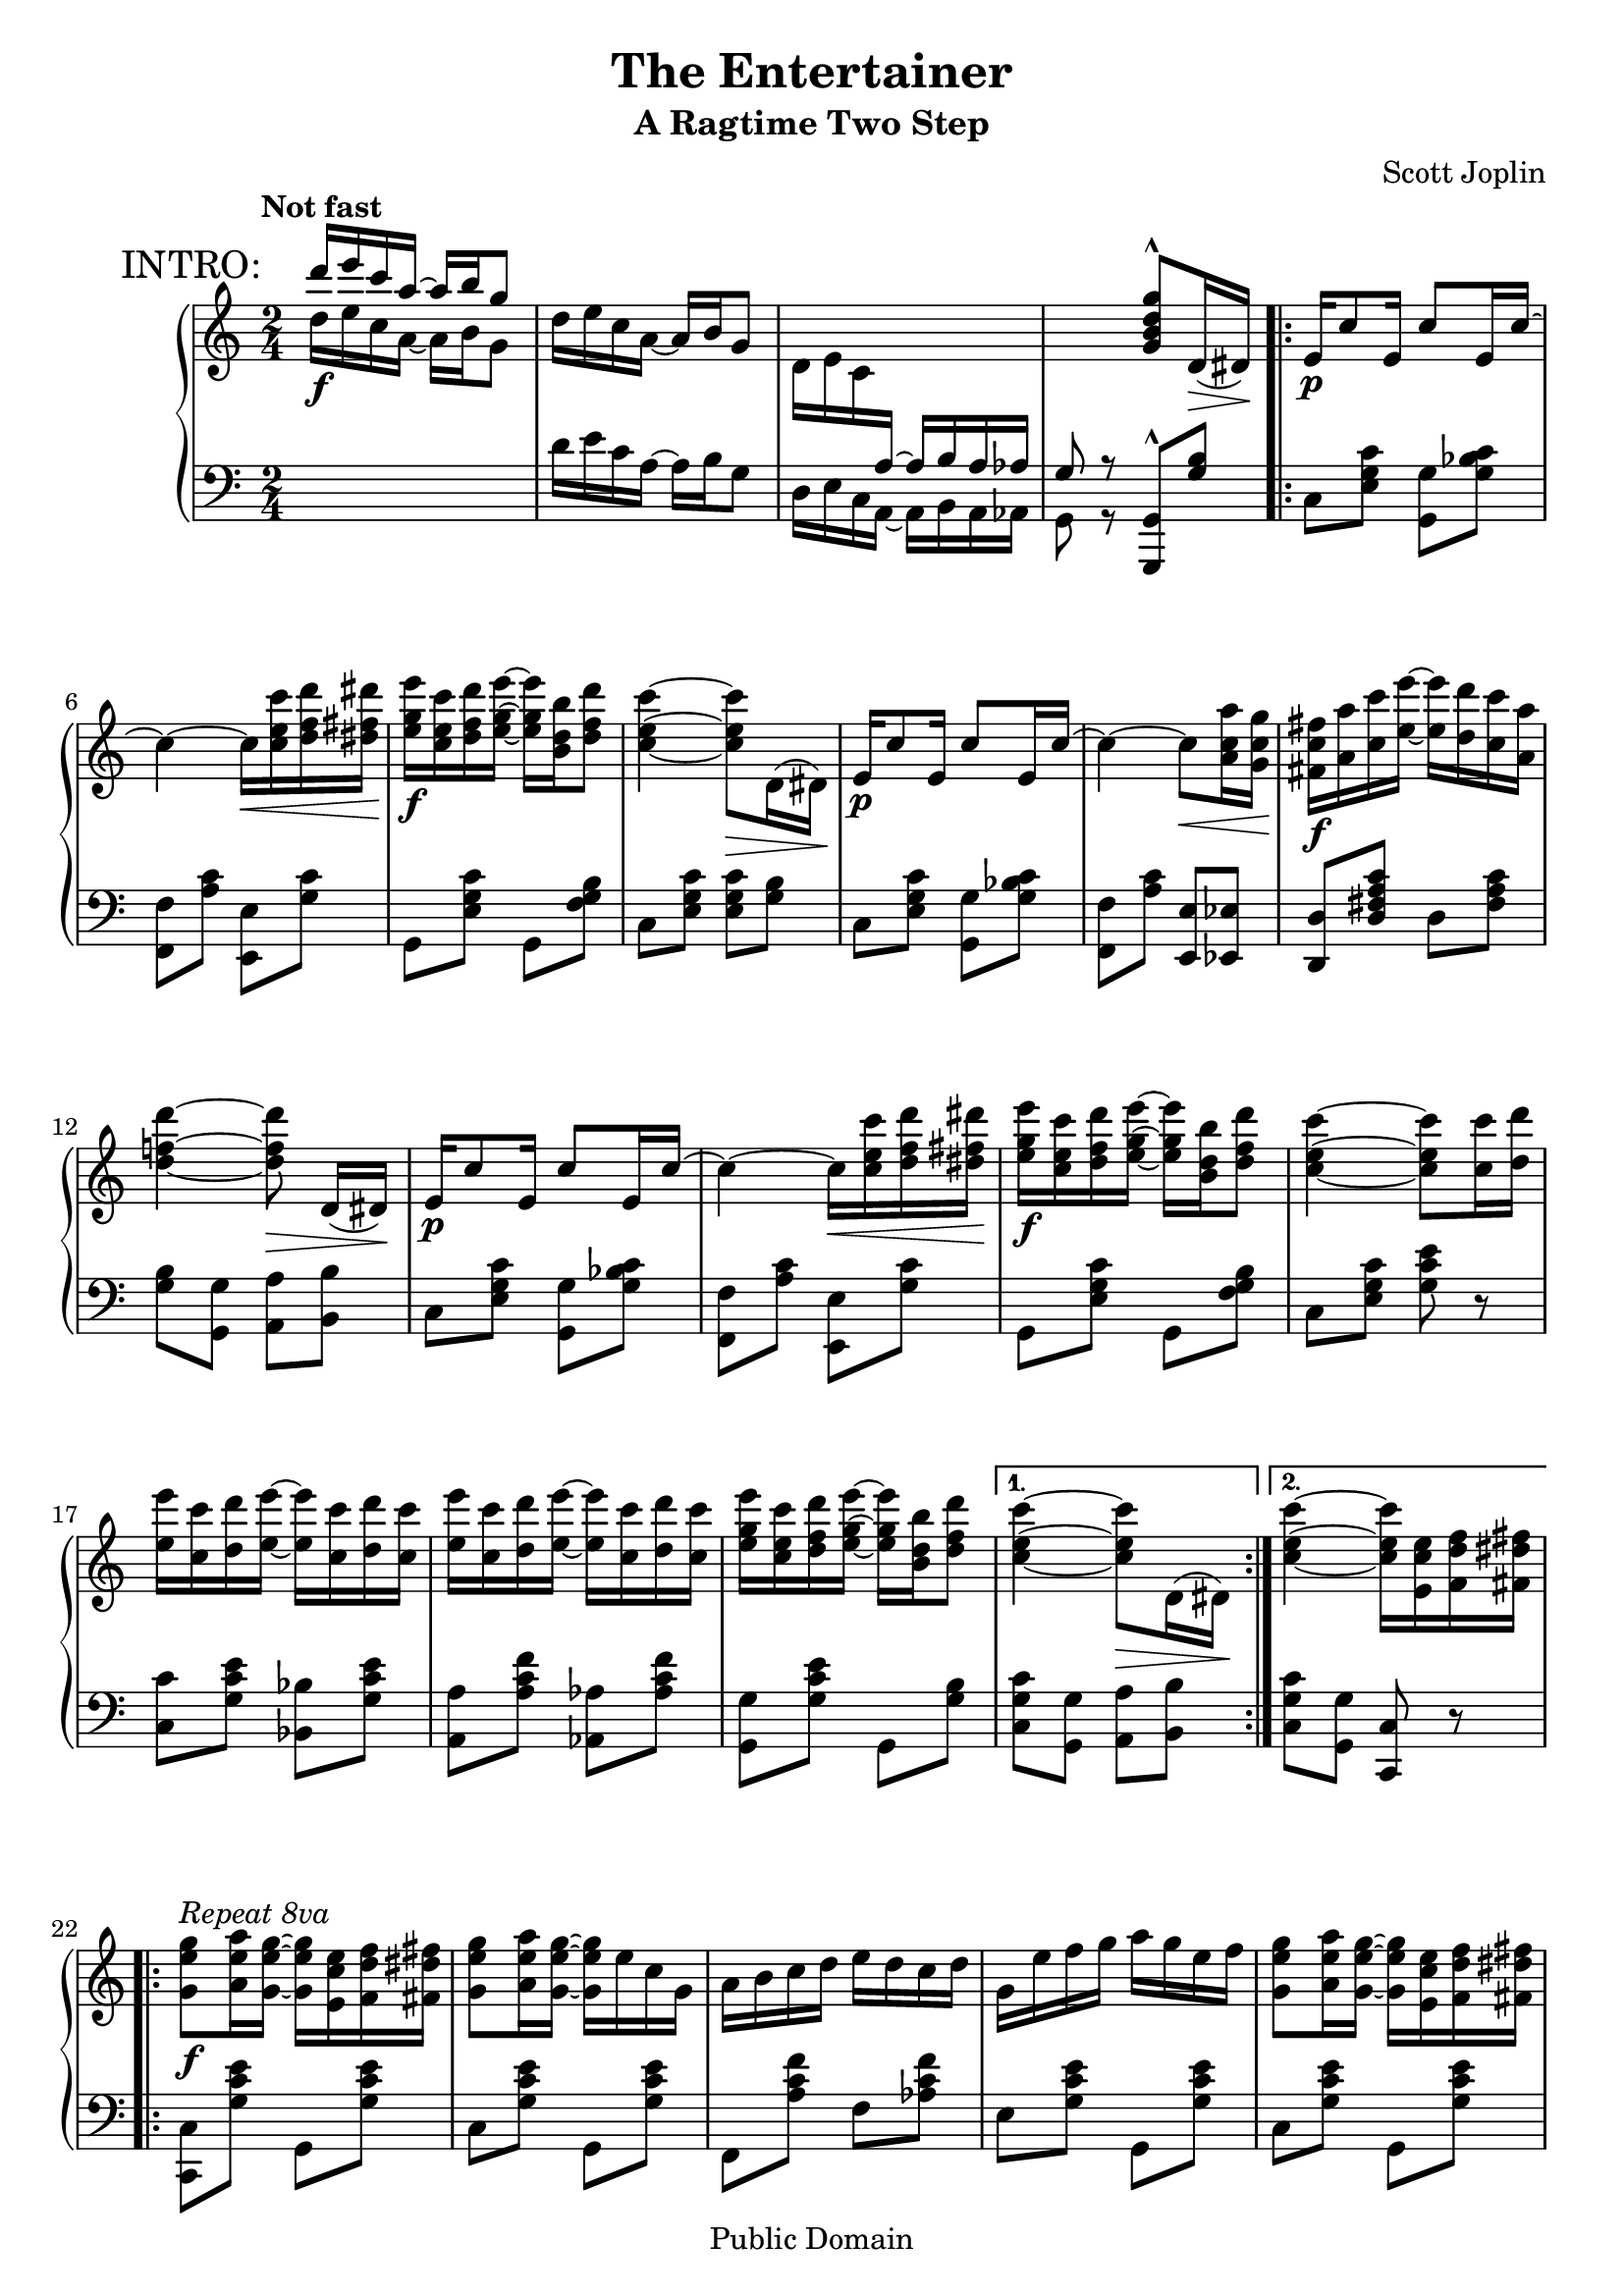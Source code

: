 \version "2.19.32"

\header {
  title = "The Entertainer"
  subtitle = "A Ragtime Two Step"
  composer = "Scott Joplin"

  mutopiatitle = "The Entertainer"
  mutopiacomposer = "JoplinS"
  mutopiainstrument = "Piano"
  date = "c. 1902"
  style = "Jazz"
  copyright = "Public Domain"
  source = "Reproduction of original edition (1902)"

  maintainer = "Chris Sawer"
  maintainerEmail = "chris@mutopiaproject.org"
  maintainerWeb = "http://www.whitewillow.co.uk/"

  footer = "Mutopia-2008/12/21-263"
  tagline = \markup { \override #'(box-padding . 1.0) \override #'(baseline-skip . 2.7) \box \center-column { \small \line { Sheet music from \with-url #"http://www.MutopiaProject.org" \line { \teeny www. \hspace #-1.0 MutopiaProject \hspace #-1.0 \teeny .org \hspace #0.5 } • \hspace #0.5 \italic Free to download, with the \italic freedom to distribute, modify and perform. } \line { \small \line { Typeset using \with-url #"http://www.LilyPond.org" \line { \teeny www. \hspace #-1.0 LilyPond \hspace #-1.0 \teeny .org } by \maintainer \hspace #-1.0 . \hspace #0.5 Reference: \footer } } \line { \teeny \line { This sheet music has been placed in the public domain by the typesetter, for details see: \hspace #-0.5 \with-url #"http://creativecommons.org/licenses/publicdomain" http://creativecommons.org/licenses/publicdomain } } } }
}

global = {
  \key c \major
  \time 2/4
  \tempo "Not fast"
}

top = \relative c' {
  \global
  \clef treble

  %% to print RehearsalMark above MetronomeMark,
  %% align them to the same ‘break-align-symbol’
  \once\override Score.RehearsalMark.break-align-symbols = #'(time-signature)
  \mark "INTRO:"
  \voiceOne
  d''16 e c a ~ a b g8 | %1
  \oneVoice
  d16 e c a ~ a b g8 |

  d16 e c \change Staff = "down" \voiceOne a ~ a b a as |
  g8 r \change Staff = "up" \oneVoice   <g'' d b g>^^ d,16(\> dis)\! |

  \repeat volta 2 {
    e16\p c'8 e,16 c'8 e,16 c' ~ | %5
    c4 ~ c16\< <c' e, c> <d f, d> <dis fis, dis>\! |
    <e g, e>\f <c e, c> <d f, d> <e g, e> ~ <e g, e> <b d, b> <d f, d>8 |
    <c e, c>4 ~ <c e, c>8\> d,,16( dis)\! |
    e16\p c'8 e,16 c'8 e,16 c' ~ | %9
    c4 ~ c8\< <a' c, a>16 <g c, g>\! |
    <fis c fis,>16\f <a a,> <c c,> <e e,> ~ <e e,> <d d,> <c c,> <a a,> |
    <d f,! d>4 ~ <d f, d>8\> d,,16([ dis)]\! |
    e16\p c'8 e,16 c'8 e,16 c' ~ | %13
    c4 ~ c16\< <c' e, c> <d f, d> <dis fis, dis>\! |
    <e g, e>\f <c e, c> <d f, d> <e g, e> ~ <e g, e> <b d, b> <d f, d>8 |
    <c e, c>4 ~ <c e, c>8 <c c,>16 <d d,> |
    <e e,> <c c,> <d d,> <e e,> ~ <e e,> <c c,> <d d,> <c c,> |      %17
    <e e,> <c c,> <d d,> <e e,> ~ <e e,> <c c,> <d d,> <c c,> |
    <e g, e> <c e, c> <d f, d> <e g, e> ~ <e g, e> <b d, b> <d f, d>8 |
  } \alternative {
    {
      <c e, c>4 ~ <c e, c>8\> d,,16( dis)\!
    }
    { <c'' e, c>4 ~ <c e, c>16 <e, c e,> <f d f,> <fis dis fis,> }    %21
  }

  \break

  \repeat volta 2 {
    <g e g,>8^\markup \italic "Repeat 8va" \f <a e a,>16 <g e g,> ~ <g e g,> <e c e,> <f d f,> <fis dis fis,> |
    <g e g,>8 <a e a,>16 <g e g,> ~ <g e g,> e c g |
    a b c d e d c d |
    g, e' f g a g e f | %25
    <g e g,>8 <a e a,>16 <g e g,> ~ <g e g,> <e c e,> <f d f,> <fis dis fis,> |
    <g e g,>8 <a e a,>16 <g e g,> ~ <g e g,> g a ais |
    <b g d> <b g d>8 <b fis c>16 ~ <b fis c> a <fis c> d |
    <g b,>4 ~ <g b,>16 <e c e,> <f d f,> <fis dis fis,> | %29
    <g e g,>8\p <a e a,>16 <g e g,> ~ <g e g,> <e c e,> <f d f,> <fis dis fis,> |
    <g e g,>8 <a e a,>16 <g e g,> ~ <g e g,> e c g |
    a b c d e d c d |
    c4 ~ c16\> g fis g\! | %33
    c8\p a16 c ~ c a c a |
    g\< c e g ~ g e c\! g |
    <a fis>8 <c fis,> <e f,>16 <d f,>8 <c e,>16 ~ |
  } \alternative {
    { <c e,>4 ~ <c e,>16 \ottava #1 <e' c e,> <f d f,> <fis dis fis,> \ottava #0 } %37
    { <c, e,>4\repeatTie ~ <c e,>8\> d,16 dis\! }
  }

  \bar "||"

  e16\p c'8 e,16 c'8 e,16 c' ~ |
  c4 ~ c16\< <c' e, c> <d f, d> <dis fis, dis>\! |
  <e g, e>\f <c e, c> <d f, d> <e g, e> ~ <e g, e> <b d, b> <d f, d>8 | %41
  <c e, c>4 ~ <c e, c>8\> d,,16( dis)\! |
  e16\p c'8 e,16 c'8 e,16 c' ~ |
  c4 ~ c8\< <a' c, a>16 <g c, g>\! |
  <fis c fis,>16\f <a a,> <c c,> <e e,> ~ <e e,> <d d,> <c c,> <a a,> | %45
  <d f,! d>4 ~ <d f, d>8\> d,,16([ dis)]\! |
  e16\p c'8 e,16 c'8 e,16 c' ~ |
  c4 ~ c16\< <c' e, c> <d f, d> <dis fis, dis>\! |
  <e g, e>\f <c e, c> <d f, d> <e g, e> ~ <e g, e> <b d, b> <d f, d>8 | %49
  <c e, c>4 ~ <c e, c>8 <c c,>16 <d d,> |
  <e e,> <c c,> <d d,> <e e,> ~ <e e,> <c c,> <d d,> <c c,> |
  <e e,> <c c,> <d d,> <e e,> ~ <e e,> <c c,> <d d,> <c c,> |
  <e g, e> <c e, c> <d f, d> <e g, e> ~ <e g, e> <b d, b> <d f, d>8 | %53
  <c e, c>4 <c e, c>8 r |

  \key f \major

  \repeat volta 2 {
    <a f>16\f gis <a f>8 ~ <a f> <c a f> |
    << { <d bes f>2 } \\ { r8 bes,16 a bes c d8 } >> |
    <f d>16 e <f d>8 ~ <f d> <a f d> | %57
    << { <bes g d>4 ~ <bes g d>8. g16 } \\ { r8 g,16 fis g a bes8 } >> |
    d8 g16 d ~ d g d8 |
    c4 f |
    e16 gis b e ~ e d b! c | %61
    a4 bes! |
    <a f>16 gis <a f>8 ~ <a f> <c a f> |
    << { <d bes f>2 } \\ { r8 bes,16 a bes c d8 } >> |
    <f d>16 e <f d>8 ~ <f d> <a f d> | %65
    << { <bes g d>4 ~ <bes g d>8. g16 } \\ { r8 g,16 fis g a bes8 } >> |
    d8 g16 d ~ d g d8 |
    c4\< <f b, gis>8.\fz\!\> f16\! |
    <<
      { \stemDown <a c, a>16\f <c c,>8 <g bes,>16 ~ \stemUp g c, d e }
      \\ { s8. \hideNotes bes4*1/4 ~ \unHideNotes bes8 bes }
    >> | %69 - slight kludge
  } \alternative {
    { <f' a,>8 b,16( c d e f g) }
    { <f a,>8 r <f' c a f> r }
  }

  \key c \major
  \bar "||"

  \break

  c,8 a16 c ~ c a c a |
  g c e g ~ g e c g | %73
  <a fis>8 <c fis,> <e f,>16 <d f,>8 <c e,>16 ~ |
  <c e,>4 <c' g e c>8 r |

  \repeat volta 2 {
    <f,, d> <e cis>16 <f d> ~ <f d> <e cis> <f d>8 |
    r16 a <d f,> a c d c a | %77
    <g e>8 <fis dis>16 <g e> ~ <g e> <fis dis> <g e>8 |
    r16 c <e g,> c d e d c |
    <d b>8 <cis ais>16 <d b> ~ <d b> <cis ais> <d b>8 |
    r16 f <a b,> f g a g f | %81
    <c' c,> <c c,> <c c,>4 <a c,>8 |
    <g c,> <g, e>16 <g e> <g e>8 <g e> |
    <f d> <e cis>16 <f d> ~ <f d> <e cis> <f d>8 |
    r16 a <d f,> a c d c a | %85
    <g e>8 <fis dis>16 <g e> ~ <g e> <fis dis> <g e>8 |
    r16 c <e g,> c d e d c |
    a gis a <g' a,> ~ <g a,> <f a,>8 <c a>16 |
    <e g,> dis e a ~ a c g e | %89
    <c fis,>8 <c fis,> <e b f>16 <d b f>8 <c g e>16 ~ |
  } \alternative {
    { <c g e>8 <g e>16 <g e> <g e>8 <g e> }
    { <c g e>4 <c' g e c>8 r }
  }
  \bar "|."
}

bottom = \relative c {
  \global
  \clef bass
  \change Staff = "up" \voiceTwo
  d''16 \f e c a ~ a b g8 | %1
  \change Staff = "down" \oneVoice
  d16 e c a ~ a b g8 |
  \voiceTwo
  d16 e c a ~ a b a as |
  g8 r \oneVoice <g g,>^^ <b' g>

  \stemNeutral
  \repeat volta 2 {
    c, <c' g e> <g g,> <c bes g> | %5
    <f, f,> <c' a> <e, e,> <c' g> |
    g, <c' g e> g, <b' g f> |
    c, <c' g e> <c g e> <b g> |
    c, <c' g e> <g g,> <c bes g> | %9
    <f, f,> <c' a> <e, e,> <es es,> |
    <d d,> <c' a fis d> d, <c' a fis> |
    <b g> <g g,> <a a,> <b b,> |
    c, <c' g e> <g g,> <c bes g> | %13
    <f, f,> <c' a> <e, e,> <c' g> |
    g, <c' g e> g, <b' g f> |
    c, <c' g e> <e c g> r |
    <c c,> <e c g> <bes bes,> <e c g> | %17
    <a, a,> <f' c a> <as, as,> <f' c as> |
    <g, g,> <e' c g> g,, <b' g> |
  } \alternative {
    { <c g c,> <g g,> <a a,> <b b,> }
    { <c g c,> <g g,> <c, c,> r } %21
  }

  \repeat volta 2 {
    <c c,> <e' c g> g,, <e'' c g> |
    c, <e' c g> g,, <e'' c g> |
    f,, <f'' c a> f, <f' c as> |
    e, <e' c g> g,, <e'' c g> | %25
    c, <e' c g> g,, <e'' c g> |
    c, <e' c g> e, es |
    d <d' b g> d, <d' c a> |
    <d b g> <f,! f,!>^^ <e e,>^^ <d d,>^^ | %29
    <c c,>^^ <e' c g> g,, <e'' c g> |
    c, <e' c g> g,, <e'' c g> |
    f,, <f'' c a> f, <f' c as> |
    e, <e' c g> c, <e' c bes> | %33
    <f c a f> <f c a f> <dis c a fis> <dis c a fis> |
    <e c g> <e c g> <e c g> <e c g> |
    <c d,> <a d,> <b g> <b g> |
  } \alternative {
    { <c c,> <g g,>-^ <e e,>-^ <d d,>-^ } %37
    { <c' c,> <g g,> <c, c,> r }
  }

  \bar "||"

  c <c' g e> <g g,> <c bes g> |
  <f, f,> <c' a> <e, e,> <c' g> |
  g, <c' g e> g, <b' g f> | %41
  c, <c' g e> <c g e> <b g> |
  c, <c' g e> <g g,> <c bes g> |
  <f, f,> <c' a> <e, e,> <es es,> |
  <d d,> <c' a fis d> d, <c' a fis> | %45
  <b g> <g g,> <a a,> <b b,> |
  c, <c' g e> <g g,> <c bes g> |
  <f, f,> <c' a> <e, e,> <c' g> |
  g, <c' g e> g, <b' g f> | %49
  c, <c' g e> <e c g> r |
  <c c,> <e c g> <bes bes,> <e c g> |
  <a, a,> <f' c a> <as, as,> <f' c as> |
  <g, g,> <e' c g> g,, <b' g> | %53
  <c g c,> <g g,> <c, c,> r |

  \key f \major

  \repeat volta 2 {
    f, <f'' c a> c, <f' c a> |
    bes,, <f'' d bes> f, <f' d bes> |
    d,, <f'' d a> a,, <f'' d a> | %57
    g,, <d'' bes> d, <d' bes> |
    <bes bes,> <d bes> <g, g,> <gis gis,> |
    <a a,> <f' c a> d, <f' d a> |
    e, <e' d b> gis, <e' d b> | %61
    <e c a>4 << { <e c g!> } \\ { g,8 c, } >> |
    f,8 <f'' c a> c, <f' c a> |
    bes,, <f'' d bes> f, <f' d bes> |
    d,, <f'' d a> a,, <f'' d a> | %65
    g,, <d'' bes> d, <d' bes> |
    <bes bes,> <d bes> <g, g,> <gis gis,> |
    <a a,>16 <f f,> <e e,> <d d,> <des des,>4 |
    <c c,>8 <f' c a> <c c,> <c, c,> | %69
  } \alternative {
    { <f f,> r r4 }
    { <f f,>8 r <f, f,> r }
  }

  \key c \major
  \bar "||"

  <f'' c a f> <f c a f> <dis c a fis> <dis c a fis> |
  <e c g> <e c g> <e c g> <e c g> | %73
  <c d,> <a d,> <b g> <b g> |
  <c c,>4 <c, c,>8 r |

  \repeat volta 2 {
    f, <a' f> a, <a' f> |
    f, <a' f> a, <a' f> | %77
    c, <c' g e> g, <c' g e> |
    c, <c' g e> g, <c' g e> |
    g, <b' g f> b, <b' g f> |
    g, <b' g f> d, <b' g f> | %81
    <c fis, dis> <c fis, dis>4 <c fis, dis>8 |
    <c g e> r r4 |
    f,,8 <a' f> a, <a' f> |
    f, <a' f> a, <a' f> | %85
    c, <c' g e> g, <c' g e> |
    c, <c' g e> g, <c' g e> |
    <f, f,> <d d,> <e e,> <f f,> |
    <g g,> <e' c g> <dis c fis,> <e c g> | %89
    <a, a,> <d, d,> <g g,> <b b,> |
  } \alternative {
    { <c c,> r r4 }
    { <c c,>8 <g g,> <c, c,> r }
  }
  \bar "|."
}

\score {
  \new PianoStaff <<
    \new Staff = "up" \top
    \new Staff = "down" \bottom
  >>

  \layout {}
}

\score {
  \context PianoStaff <<
    \context Staff = "up"
    \unfoldRepeats \top
    \context Staff = "down"
    \unfoldRepeats \bottom
  >>

  \midi {
    \tempo 4 = 72
    \context {
      \Voice
      \remove Dynamic_performer
    }
  }
}
